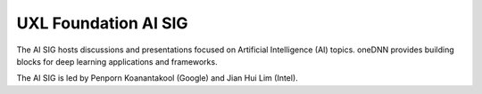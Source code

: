 =====================
UXL Foundation AI SIG
=====================

The AI SIG hosts discussions and presentations focused on
Artificial Intelligence (AI) topics. oneDNN provides 
building blocks for deep learning applications and 
frameworks.

The AI SIG is led by Penporn Koanantakool (Google) and 
Jian Hui Lim (Intel).